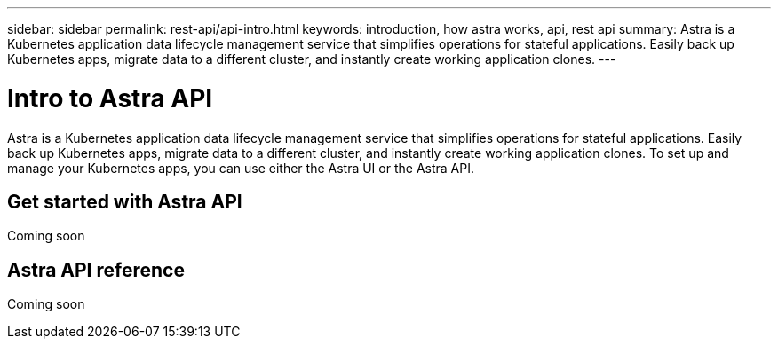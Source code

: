 ---
sidebar: sidebar
permalink: rest-api/api-intro.html
keywords: introduction, how astra works, api, rest api
summary: Astra is a Kubernetes application data lifecycle management service that simplifies operations for stateful applications. Easily back up Kubernetes apps, migrate data to a different cluster, and instantly create working application clones.
---

= Intro to Astra API
:hardbreaks:
:icons: font
:imagesdir: ../media/rest-api/

Astra is a Kubernetes application data lifecycle management service that simplifies operations for stateful applications. Easily back up Kubernetes apps, migrate data to a different cluster, and instantly create working application clones. To set up and manage your Kubernetes apps, you can use either the Astra UI or the Astra API. 

== Get started with Astra API
Coming soon

== Astra API reference
Coming soon
